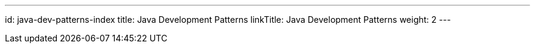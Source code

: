 ---
id: java-dev-patterns-index
title: Java Development Patterns
linkTitle: Java Development Patterns
weight: 2
---